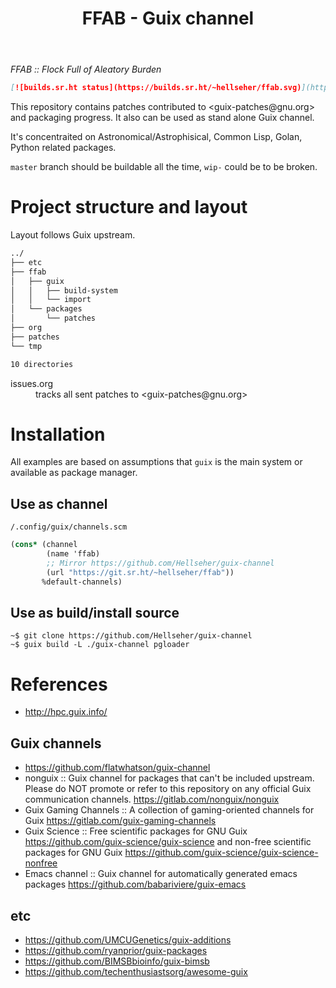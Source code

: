 # -*- mode: org; org-html-head-include-scripts: nil; -*-
#+title: FFAB - Guix channel
/FFAB :: Flock Full of Aleatory Burden/

#+begin_src markdown
[![builds.sr.ht status](https://builds.sr.ht/~hellseher/ffab.svg)](https://builds.sr.ht/~hellseher/ffab?)
#+end_src

This repository contains patches contributed to <guix-patches@gnu.org> and packaging progress. It
also can be used as stand alone Guix channel.


It's concentraited on Astronomical/Astrophisical, Common Lisp, Golan, Python related packages.

~master~ branch should be buildable all the time, ~wip-~ could be to be broken.

* Project structure and layout
Layout follows Guix upstream.

#+BEGIN_SRC sh :results value org :results output replace :exports results
tree  -d ../
#+end_src

#+RESULTS:
#+begin_src org
../
├── etc
├── ffab
│   ├── guix
│   │   ├── build-system
│   │   └── import
│   └── packages
│       └── patches
├── org
├── patches
└── tmp

10 directories
#+end_src

- issues.org :: tracks all sent patches to <guix-patches@gnu.org>

* Installation
All examples are based on assumptions that ~guix~ is the main system or available as package
manager.

** Use as channel
~/.config/guix/channels.scm~
#+begin_src scheme
(cons* (channel
        (name 'ffab)
        ;; Mirror https://github.com/Hellseher/guix-channel
        (url "https://git.sr.ht/~hellseher/ffab"))
       %default-channels)
 #+end_src

** Use as build/install source
#+begin_example
~$ git clone https://github.com/Hellseher/guix-channel
~$ guix build -L ./guix-channel pgloader
#+end_example

* References
- http://hpc.guix.info/
** Guix channels
- https://github.com/flatwhatson/guix-channel
- nonguix :: Guix channel for packages that can't be included upstream. Please do NOT promote or
  refer to this repository on any official Guix communication channels.
  https://gitlab.com/nonguix/nonguix
- Guix Gaming Channels :: A collection of gaming-oriented channels for Guix
  https://gitlab.com/guix-gaming-channels
- Guix Science :: Free scientific packages for GNU Guix https://github.com/guix-science/guix-science
  and non-free scientific packages for GNU Guix https://github.com/guix-science/guix-science-nonfree
- Emacs channel :: Guix channel for automatically generated emacs packages
  https://github.com/babariviere/guix-emacs
** etc
- https://github.com/UMCUGenetics/guix-additions
- https://github.com/ryanprior/guix-packages
- https://github.com/BIMSBbioinfo/guix-bimsb
- https://github.com/techenthusiastsorg/awesome-guix
